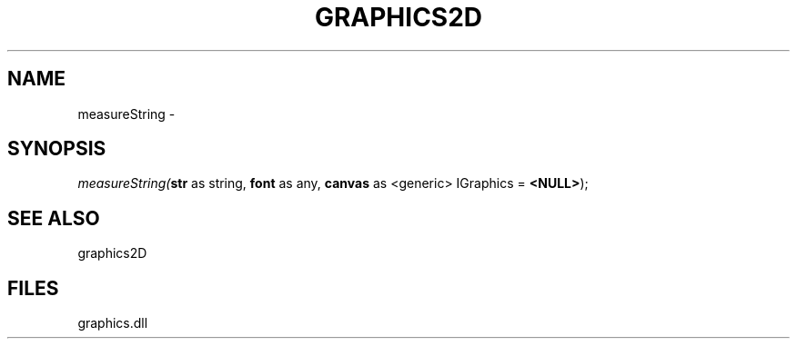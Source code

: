 .\" man page create by R# package system.
.TH GRAPHICS2D 1 2000-Jan "measureString" "measureString"
.SH NAME
measureString \- 
.SH SYNOPSIS
\fImeasureString(\fBstr\fR as string, 
\fBfont\fR as any, 
\fBcanvas\fR as <generic> IGraphics = \fB<NULL>\fR);\fR
.SH SEE ALSO
graphics2D
.SH FILES
.PP
graphics.dll
.PP

